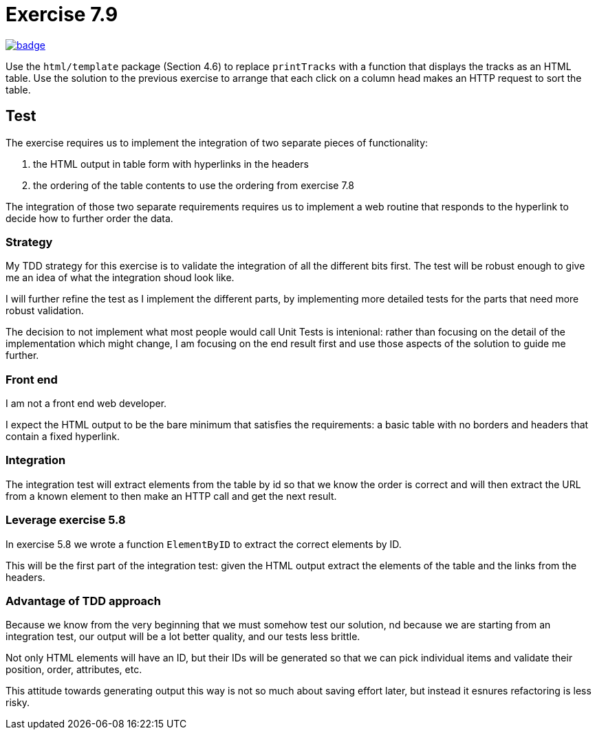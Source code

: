 = Exercise 7.9
// Refs:
:url-base: https://github.com/fenegroni/TGPL-exercise-solutions
:url-workflows: {url-base}/workflows
:url-actions: {url-base}/actions
:badge-exercise: image:{url-workflows}/Exercise 7.9/badge.svg?branch=main[link={url-actions}]

{badge-exercise}

Use the `html/template` package (Section 4.6) to replace `printTracks` with a function
that displays the tracks as an HTML table. Use the solution to the previous exercise to arrange
that each click on a column head makes an HTTP request to sort the table.

== Test

The exercise requires us to implement the
integration of two separate pieces of functionality:

. the HTML output in table form with hyperlinks in the headers
. the ordering of the table contents to use the ordering from exercise 7.8

The integration of those two separate requirements requires us to implement
a web routine that responds to the hyperlink to decide how to further order the data.

=== Strategy

My TDD strategy for this exercise is to validate the integration of all
the different bits first. The test will be robust enough to give me
an idea of what the integration shoud look like.

I will further refine the test as I implement the different parts,
by implementing more detailed tests for the parts that need more robust validation.

The decision to not implement what most people would call Unit Tests
is intenional: rather than focusing on the detail of the implementation
which might change, I am focusing on the end result first
and use those aspects of the solution to guide me further.

=== Front end

I am not a front end web developer.

I expect the HTML output to be the bare minimum that satisfies the requirements:
a basic table with no borders and headers that contain a fixed hyperlink.

=== Integration

The integration test will extract elements from the table
by id so that we know the order is correct
and will then extract the URL from a known element
to then make an HTTP call and get the next result.

=== Leverage exercise 5.8

In exercise 5.8 we wrote a function `ElementByID`
to extract the correct elements by ID.

This will be the first part of the integration test:
given the HTML output
extract the elements of the table
and the links from the headers.

=== Advantage of TDD approach

Because we know from the very beginning that we must somehow test our solution,
nd because we are starting from an integration test,
our output will be a lot better quality, and our tests less brittle.

Not only HTML elements will have an ID, but their IDs will be generated
so that we can pick individual items and validate their position,
order, attributes, etc.

This attitude towards generating output this way is not so much about
saving effort later, but instead it esnures refactoring is less risky.
